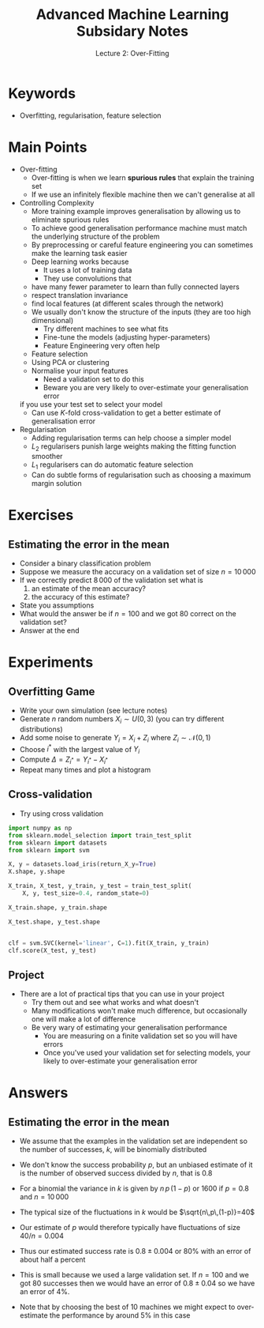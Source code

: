 #+TITLE: Advanced Machine Learning Subsidary Notes
#+SUBTITLE: Lecture 2: Over-Fitting


* Keywords
  * Overfitting, regularisation, feature selection

* Main Points

  * Over-fitting
    * Over-fitting is when we learn *spurious rules* that explain the
      training set
    * If we use an infinitely flexible machine then we can't
      generalise at all
  * Controlling Complexity
    * More training example improves generalisation by allowing us to
      eliminate spurious rules
    * To achieve good generalisation performance machine must match
      the underlying structure of the problem
    * By preprocessing or careful feature engineering you can sometimes
      make the learning task easier
    * Deep learning works because
      * It uses a lot of training data
      * They use convolutions that
	* have many fewer parameter to learn than fully connected layers
	* respect translation invariance
	* find local features (at different scales through the network)
    * We usually don't know the structure of the inputs (they are too
      high dimensional)
      * Try different machines to see what fits
      * Fine-tune the models (adjusting hyper-parameters)
      * Feature Engineering very often help
	* Feature selection
	* Using PCA or clustering
	* Normalise your input features
      * Need a validation set to do this
      * Beware you are very likely to over-estimate your generalisation error
	if you use your test set  to select your model
      * Can use \(K\)-fold cross-validation to get a better estimate of
        generalisation error
  * Regularisation
    * Adding regularisation terms can help choose a simpler model
    * $L_2$ regularisers punish large weights making the fitting
      function smoother
    * $L_1$ regularisers can do automatic feature selection
    * Can do subtle forms of regularisation such as choosing a maximum
      margin solution

* Exercises

** Estimating the error in the mean

     * Consider a binary classification problem
     * Suppose we measure the accuracy on a validation set of size $n=10\,000$
     * If we correctly predict $8\,000$ of the validation set what is
       1. an estimate of the mean accuracy?
       2. the accuracy of this estimate?
     * State you assumptions
     * What would the answer be if $n=100$ and we got 80 correct on 
       the validation set?
     * Answer at the end


* Experiments

** Overfitting Game
   * Write your own simulation (see lecture notes)
   * Generate $n$ random numbers $X_i\sim U(0,3)$ (you can try different distributions)
   * Add some noise to generate $Y_i = X_i + Z_i$ where $Z_i\sim\mathcal{N}(0,1)$
   * Choose $i^*$ with the largest value of $Y_i$
   * Compute $\Delta = Z_{i^*}= Y_{i^*}-X_{i^*}$ 
   * Repeat many times and plot a histogram

** Cross-validation
   * Try using cross validation

#+name: setup-minted
#+BEGIN_SRC python
import numpy as np
from sklearn.model_selection import train_test_split
from sklearn import datasets
from sklearn import svm

X, y = datasets.load_iris(return_X_y=True)
X.shape, y.shape

X_train, X_test, y_train, y_test = train_test_split(
    X, y, test_size=0.4, random_state=0)

X_train.shape, y_train.shape

X_test.shape, y_test.shape


clf = svm.SVC(kernel='linear', C=1).fit(X_train, y_train)
clf.score(X_test, y_test)
#+END_SRC

** Project

  * There are a lot of practical tips that you can use in your project
    * Try them out and see what works and what doesn't
    * Many modifications won't make much difference, but occasionally one
      will make a lot of difference
    * Be very wary of estimating your generalisation performance
      * You are measuring on a finite validation set so you will have errors
      * Once you've used your validation set for selecting models,
        your likely to over-estimate your generalisation error


* Answers

** Estimating the error in the mean

   * We assume that the examples in the validation set are independent so
     the number of successes, $k$, will be binomially distributed
     \begin{align*}
      \mathrm{Bin}(k|n,p) = \binom{n}{k} p^k\,(1-p)^{n-k}
     \end{align*}
   * We don't know the success probability $p$, but an unbiased estimate of
     it is the number of observed success divided by $n$, that is $0.8$
   * For a binomial the variance in $k$ is given by $n\,p\,(1-p)$ or 1600 
     if $p=0.8$ and $n=10\,000$
   * The typical size of the fluctuations in $k$ would be $\sqrt{n\,p\,(1-p)}=40$
   * Our estimate of $p$ would therefore typically have fluctuations
     of size $40/n =0.004$
   * Thus our estimated success rate is $0.8\pm0.004$ or 80% with an error 
     of about half a percent
   * This is small because we used a large validation set.  If $n=100$ and
     we got 80 successes then we would have an error of $0.8\pm0.04$ so we have
     an error of 4%.
   * Note that by choosing the best of 10 machines we might expect to 
     over-estimate the performance by around 5% in this case



* COMMENT [[file:overfitting.pdf][PDF]]
* COMMENT [[file:biasVariance-subsidiary.org][Previous]] [[file:projects-subsidiary.org][Next]]
* Options                                                  :ARCHIVE:noexport:
#+BEGIN_OPTIONS
#+OPTIONS: toc:nil
#+LATEX_HEADER: \usepackage[a4paper,margin=20mm]{geometry}
#+LATEX_HEADER: \usepackage{amsmath}
#+LATEX_HEADER: \usepackage{amsfonts}
#+LATEX_HEADER: \usepackage{stmaryrd}
#+LATEX_HEADER: \usepackage{bm}
#+LaTeX_HEADER: \usepackage{minted}
#+LaTeX_HEADER: \usemintedstyle{emacs}
#+LaTeX_HEADER: \usepackage[T1]{fontenc}
#+LaTeX_HEADER: \usepackage[scaled]{beraserif}
#+LaTeX_HEADER: \usepackage[scaled]{berasans}
#+LaTeX_HEADER: \usepackage[scaled]{beramono}
#+LATEX_HEADER: \newcommand{\tr}{\textsf{T}}
#+LATEX_HEADER: \newcommand{\grad}{\bm{\nabla}}
#+LATEX_HEADER: \newcommand{\av}[2][]{\mathbb{E}_{#1\!}\left[ #2 \right]}
#+LATEX_HEADER: \newcommand{\Prob}[2][]{\mathbb{P}_{#1\!}\left[ #2 \right]}
#+LATEX_HEADER: \newcommand{\logg}[1]{\log\!\left( #1 \right)}
#+LATEX_HEADER: \newcommand{\pred}[1]{\left\llbracket { \small #1} \right\rrbracket}
#+LATEX_HEADER: \newcommand{\e}[1]{{\rm e}^{#1}}
#+LATEX_HEADER: \newcommand{\dd}{\mathrm{d}}
#+LATEX_HEADER: \DeclareMathAlphabet{\mat}{OT1}{cmss}{bx}{n}
#+LATEX_HEADER: \newcommand{\normal}[2]{\mathcal{N}\!\left(#1 \big| #2 \right)}
#+LATEX_HEADER: \newcounter{eqCounter}
#+LATEX_HEADER: \setcounter{eqCounter}{0}
#+LATEX_HEADER: \newcommand{\explanation}{\setcounter{eqCounter}{0}\renewcommand{\labelenumi}{(\arabic{enumi})}}
#+LATEX_HEADER: \newcommand{\eq}[1][=]{\stepcounter{eqCounter}\stackrel{\text{\tiny(\arabic{eqCounter})}}{#1}}
#+LATEX_HEADER: \newcommand{\argmax}{\mathop{\mathrm{argmax}}}
#+LATEX_HEADER: \newcommand{\Dist}[2][Binom]{\mathrm{#1}\left( \strut {#2} \right)}
#+END_OPTIONS


